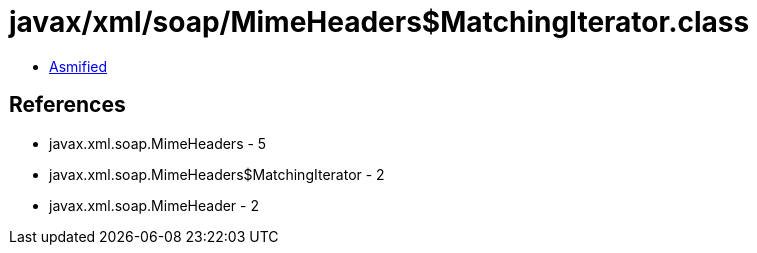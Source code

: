 = javax/xml/soap/MimeHeaders$MatchingIterator.class

 - link:MimeHeaders$MatchingIterator-asmified.java[Asmified]

== References

 - javax.xml.soap.MimeHeaders - 5
 - javax.xml.soap.MimeHeaders$MatchingIterator - 2
 - javax.xml.soap.MimeHeader - 2
